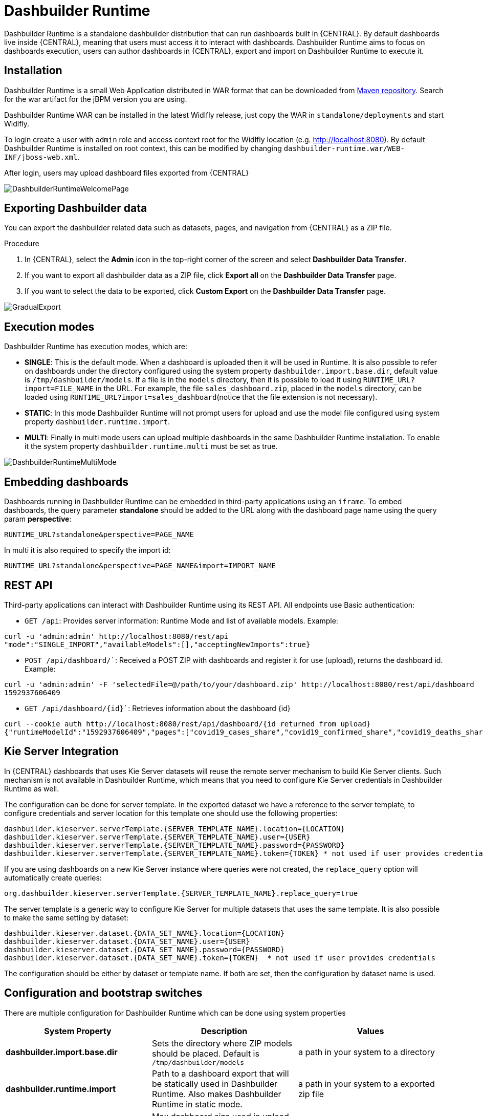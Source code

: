 
[[_sect_bam_dashbuilder_runtime]]
= Dashbuilder Runtime
Dashbuilder Runtime is a standalone dashbuilder distribution that can run dashboards built in {CENTRAL}. By default dashboards live inside {CENTRAL}, meaning that users must access it to interact with dashboards. Dashbuilder Runtime aims to focus on dashboards execution, users can author dashboards in {CENTRAL}, export and import on Dashbuilder Runtime to execute it.

== Installation

Dashbuilder Runtime is a small Web Application distributed in WAR format that can be downloaded from https://repo1.maven.org/maven2/org/dashbuilder/dashbuilder-runtime/[Maven repository]. Search for the war artifact for the jBPM version you are using.

Dashbuilder Runtime WAR can be installed in the latest Widlfly release, just copy the WAR in `standalone/deployments` and start Widlfly.

To login create a user with `admin` role and access context root for the Widlfly location (e.g. http://localhost:8080). By default Dashbuilder Runtime is installed on root context, this can be modified by changing `dashbuilder-runtime.war/WEB-INF/jboss-web.xml`.

After login, users may upload dashboard files exported from {CENTRAL}

image::BAM/DashbuilderRuntimeWelcomePage.png[]

== Exporting Dashbuilder data
You can export the dashbuilder related data such as datasets, pages, and navigation from {CENTRAL} as a ZIP file.

.Procedure
. In {CENTRAL}, select the *Admin* icon in the top-right corner of the screen and select *Dashbuilder Data Transfer*.
. If you want to export all dashbuilder data as a ZIP file, click *Export all* on the *Dashbuilder Data Transfer* page.
. If you want to select the data to be exported, click *Custom Export* on the *Dashbuilder Data Transfer* page.

image::BAM/GradualExport.png[]


== Execution modes
Dashbuilder Runtime has execution modes, which are:

* *SINGLE*: This is the default mode. When a dashboard is uploaded then it will be used in Runtime. It is also possible to refer on dashboards under the directory configured using the system property `dashbuilder.import.base.dir`, default value is `/tmp/dashbuilder/models`. 
If a file is in the `models` directory, then it is possible to load it using `RUNTIME_URL?import=FILE_NAME` in the URL. For example, the file `sales_dashboard.zip`, placed in the `models` directory, can be loaded using `RUNTIME_URL?import=sales_dashboard`(notice that the file extension is not necessary).
* *STATIC*: In this mode Dashbuilder Runtime will not prompt users for upload and use the model file configured using system property `dashbuilder.runtime.import`. 
* *MULTI*:  Finally in multi mode users can upload multiple dashboards in the same Dashbuilder Runtime installation. To enable it the system property `dashbuilder.runtime.multi` must be set as true.

image::BAM/DashbuilderRuntimeMultiMode.png[]

== Embedding dashboards

Dashboards running in Dashbuilder Runtime can be embedded in third-party applications using an `iframe`. To embed dashboards, the query parameter *standalone* should be added to the URL along with the dashboard page name using the query param *perspective*: 

`RUNTIME_URL?standalone&perspective=PAGE_NAME`

In multi it is also required to specify the import id:

`RUNTIME_URL?standalone&perspective=PAGE_NAME&import=IMPORT_NAME`

== REST API

Third-party applications can interact with Dashbuilder Runtime using its REST API. All endpoints use Basic authentication:


* `GET /api`: Provides server information: Runtime Mode and list of available models. Example:
....
curl -u 'admin:admin' http://localhost:8080/rest/api
"mode":"SINGLE_IMPORT","availableModels":[],"acceptingNewImports":true}
....


* `POST /api/dashboard/``: Received a POST ZIP with dashboards and register it for use (upload), returns the dashboard id. Example:
....
curl -u 'admin:admin' -F 'selectedFile=@/path/to/your/dashboard.zip' http://localhost:8080/rest/api/dashboard
1592937606409
....

* `GET /api/dashboard/{id}``: Retrieves information about the dashboard {id}

....
curl --cookie auth http://localhost:8080/rest/api/dashboard/{id returned from upload}
{"runtimeModelId":"1592937606409","pages":["covid19_cases_share","covid19_confirmed_share","covid19_deaths_share","covid19_evolution_summary","covid19_recovered_share","covid19_selected_cases_evolution","covid19_selected_deaths_evolution","covid19_selected_recovers_evolution","life_expectancy","world_population"]}
....

== Kie Server Integration

In {CENTRAL} dashboards that uses Kie Server datasets will reuse the remote server mechanism to build Kie Server clients. Such mechanism is not available in Dashbuilder Runtime, which means that you need to configure Kie Server credentials in Dashbuilder Runtime as well.

The configuration can be done for server template. In the exported dataset we have a reference to the server template, to configure credentials and server location for this template one should use the following properties:
....
dashbuilder.kieserver.serverTemplate.{SERVER_TEMPLATE_NAME}.location={LOCATION}
dashbuilder.kieserver.serverTemplate.{SERVER_TEMPLATE_NAME}.user={USER}
dashbuilder.kieserver.serverTemplate.{SERVER_TEMPLATE_NAME}.password={PASSWORD}
dashbuilder.kieserver.serverTemplate.{SERVER_TEMPLATE_NAME}.token={TOKEN} * not used if user provides credentials
....
If you are using dashboards on a new Kie Server instance where queries were not created, the `replace_query` option will automatically create queries:
....
org.dashbuilder.kieserver.serverTemplate.{SERVER_TEMPLATE_NAME}.replace_query=true
....
The server template is a generic way to configure Kie Server for multiple datasets that uses the same template. It is also possible to make the same setting by dataset:
....
dashbuilder.kieserver.dataset.{DATA_SET_NAME}.location={LOCATION}
dashbuilder.kieserver.dataset.{DATA_SET_NAME}.user={USER}
dashbuilder.kieserver.dataset.{DATA_SET_NAME}.password={PASSWORD}
dashbuilder.kieserver.dataset.{DATA_SET_NAME}.token={TOKEN}  * not used if user provides credentials
....
The configuration should be either by dataset or template name. If both are set, then the configuration by dataset name is used.


== Configuration and bootstrap switches

There are multiple configuration for Dashbuilder Runtime which can be done using system properties

[cols="1,1,1", options="header"]
|===
| System Property
| Description
| Values

|*dashbuilder.import.base.dir*
|Sets the directory where ZIP models should be placed. 
Default is `/tmp/dashbuilder/models`
|a path in your system to a directory

|*dashbuilder.runtime.import*
|Path to a dashboard export that will be statically used in Dashbuilder Runtime. Also makes Dashbuilder Runtime in static mode.
|a path in your system to a exported zip file

|*dashbuilder.runtime.upload.size*
|Max dashboard size used in upload in kb. Default value is 10 * 1024 * 1024 bytes.
|number: bytes upload limit in kb

|*dashbuilder.runtime.allowExternal*
|If true uploads from other servers can be downloaded when using import. Example: `RUNTIME_ULR?import=http://host/myfile.zip`
Default is false
| true / false

|*dashbuilder.runtime.multi*
|Enables/disables multi mode. 
Default is false.
| true / false

|*dashbuilder.dataset.partition*
|Enables/disables datasets partition by import in Multi mode.
Default is true.
| true / false

|*dashbuilder.components.partition*
|Enables/disables components partition by import in Multi mode.
Default is true.
| true / false

|===